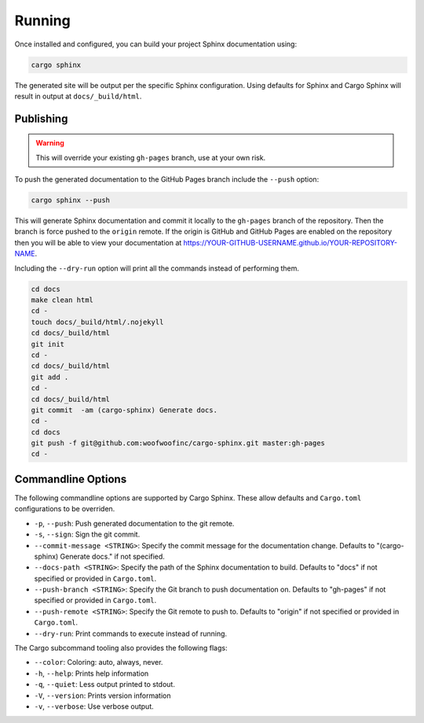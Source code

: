 .. _running:

Running
-------
Once installed and configured, you can build your project Sphinx documentation
using:

.. code:: bash

    cargo sphinx

The generated site will be output per the specific Sphinx configuration. Using
defaults for Sphinx and Cargo Sphinx will result in output at
``docs/_build/html``.


Publishing
^^^^^^^^^^ 
.. WARNING::
   This will override your existing ``gh-pages`` branch, use at your own risk.

To push the generated documentation to the GitHub Pages branch include the 
``--push`` option:

.. code:: bash

    cargo sphinx --push

This will generate Sphinx documentation and commit it locally to the
``gh-pages`` branch of the repository. Then the branch is force pushed to the
``origin`` remote. If the origin is GitHub and GitHub Pages are enabled on the
repository then you will be able to view your documentation at
https://YOUR-GITHUB-USERNAME.github.io/YOUR-REPOSITORY-NAME.

Including the ``--dry-run`` option will print all the commands instead of
performing them.

.. code:: bash

    cd docs
    make clean html
    cd -
    touch docs/_build/html/.nojekyll
    cd docs/_build/html
    git init
    cd -
    cd docs/_build/html
    git add .
    cd -
    cd docs/_build/html
    git commit  -am (cargo-sphinx) Generate docs.
    cd -
    cd docs
    git push -f git@github.com:woofwoofinc/cargo-sphinx.git master:gh-pages
    cd -


Commandline Options
^^^^^^^^^^^^^^^^^^^
The following commandline options are supported by Cargo Sphinx. These allow
defaults and ``Cargo.toml`` configurations to be overriden.

* ``-p``, ``--push``: Push generated documentation to the git remote.
* ``-s``, ``--sign``: Sign the git commit.
* ``--commit-message <STRING>``: Specify the commit message for the
  documentation change. Defaults to "(cargo-sphinx) Generate docs." if not
  specified.
* ``--docs-path <STRING>``: Specify the path of the Sphinx documentation to
  build. Defaults to "docs" if not specified or provided in ``Cargo.toml``.
* ``--push-branch <STRING>``: Specify the Git branch to push documentation on.
  Defaults to "gh-pages" if not specified or provided in ``Cargo.toml``.
* ``--push-remote <STRING>``: Specify the Git remote to push to. Defaults to
  "origin" if not specified or provided in ``Cargo.toml``.
* ``--dry-run``: Print commands to execute instead of running.  

The Cargo subcommand tooling also provides the following flags:

* ``--color``: Coloring: auto, always, never.
* ``-h``, ``--help``: Prints help information
* ``-q``, ``--quiet``: Less output printed to stdout.
* ``-V``, ``--version``: Prints version information
* ``-v``, ``--verbose``: Use verbose output.

